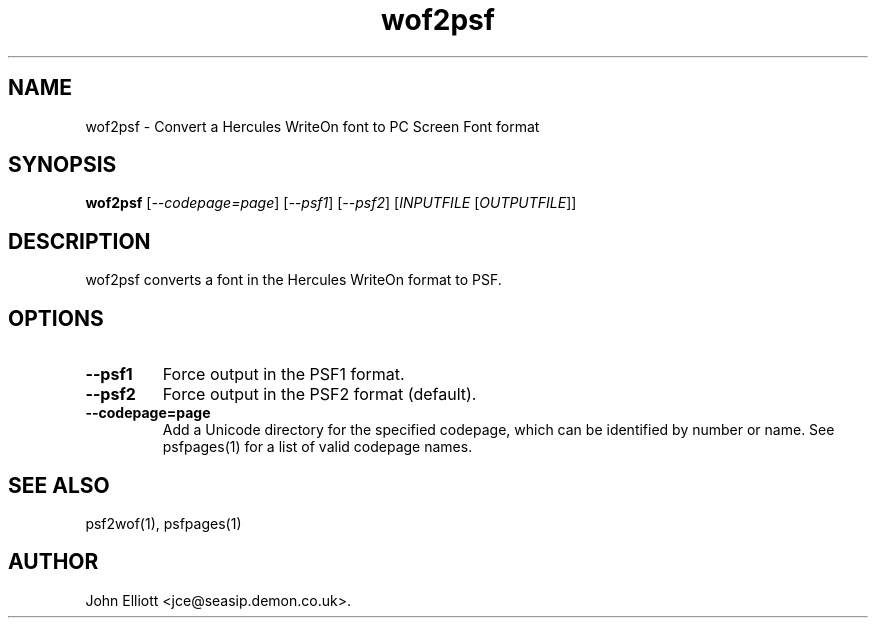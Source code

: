 .\" -*- nroff -*-
.\"
.\" wof2psf.1: wof2psf man page
.\" Copyright (c) 2005, 2007 John Elliott
.\"
.\"
.\"
.\" psftools: Manipulate console fonts in the .PSF format
.\" Copyright (C) 2005, 2007  John Elliott
.\"
.\" This program is free software; you can redistribute it and/or modify
.\" it under the terms of the GNU General Public License as published by
.\" the Free Software Foundation; either version 2 of the License, or
.\" (at your option) any later version.
.\"
.\" This program is distributed in the hope that it will be useful,
.\" but WITHOUT ANY WARRANTY; without even the implied warranty of
.\" MERCHANTABILITY or FITNESS FOR A PARTICULAR PURPOSE.  See the
.\" GNU General Public License for more details.
.\"
.\" You should have received a copy of the GNU General Public License
.\" along with this program; if not, write to the Free Software
.\" Foundation, Inc., 675 Mass Ave, Cambridge, MA 02139, USA.
.\"
.TH wof2psf 1 "11 April, 2008" "Version 1.0.7" "PSF Tools"
.\"
.\"------------------------------------------------------------------
.\"
.SH NAME
wof2psf - Convert a Hercules WriteOn font to PC Screen Font format
.\"
.\"------------------------------------------------------------------
.\"
.SH SYNOPSIS
.PD 0
.B wof2psf
.RI [ "--codepage=page" ]
.RI [ "--psf1" ]
.RI [ "--psf2" ]
.RI [ INPUTFILE 
.RI [ OUTPUTFILE ]]
.P
.PD 1
.\"
.\"------------------------------------------------------------------
.\"
.SH DESCRIPTION
wof2psf converts a font in the Hercules WriteOn format to PSF.
.\"
.\"------------------------------------------------------------------
.\"
.SH OPTIONS
.TP
.B --psf1
Force output in the PSF1 format.
.TP
.B --psf2
Force output in the PSF2 format (default).
.TP
.B --codepage=page
Add a Unicode directory for the specified codepage, which can be identified
by number or name. See psfpages(1) for a list of valid codepage names.
.\"
.\"------------------------------------------------------------------
.\"
.\".SH BUGS
.\"
.\"------------------------------------------------------------------
.\"
.SH SEE ALSO
psf2wof(1), psfpages(1)
.\"
.\"------------------------------------------------------------------
.\"
.SH AUTHOR
John Elliott <jce@seasip.demon.co.uk>.
.PP
